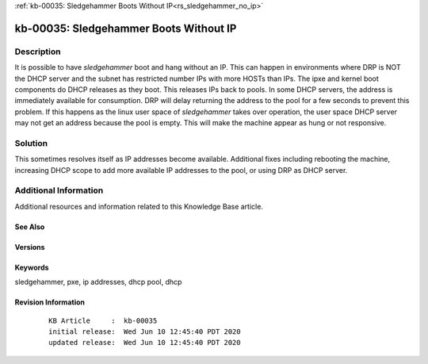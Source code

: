 .. Copyright (c) 2020 RackN Inc.
.. Licensed under the Apache License, Version 2.0 (the "License");
.. Digital Rebar Provision documentation under Digital Rebar master license

.. REFERENCE kb-00000 for an example and information on how to use this template.
.. If you make EDITS - ensure you update footer release date information.

:ref:`kb-00035: Sledgehammer Boots Without IP<rs_sledgehammer_no_ip>`

.. _rs_kb_00035:

kb-00035: Sledgehammer Boots Without IP
~~~~~~~~~~~~~~~~~~~~~~~~~~~~~~~~~~~~~~~


Description
-----------

It is possible to have *sledgehammer* boot and hang without an IP. This can happen in environments where DRP is NOT the DHCP server and the subnet has
restricted number IPs with more HOSTs than IPs.  The ipxe and kernel boot components do DHCP releases as they boot.  This releases IPs back to pools.
In some DHCP servers, the address is immediately available for consumption.  DRP will delay returning the address to the pool for a few seconds to
prevent this problem.  If this happens as the linux user space of *sledgehammer* takes over operation, the user space DHCP server may not get an address
because the pool is empty.  This will make the machine appear as hung or not responsive.

Solution
--------


This sometimes resolves itself as IP addresses become available.  Additional fixes including rebooting the machine, increasing DHCP scope to add more
available IP addresses to the pool, or using DRP as DHCP server.


Additional Information
----------------------

Additional resources and information related to this Knowledge Base article.


See Also
========


Versions
========


Keywords
========

sledgehammer, pxe, ip addresses, dhcp pool, dhcp


Revision Information
====================
  ::

    KB Article     :  kb-00035
    initial release:  Wed Jun 10 12:45:40 PDT 2020
    updated release:  Wed Jun 10 12:45:40 PDT 2020

